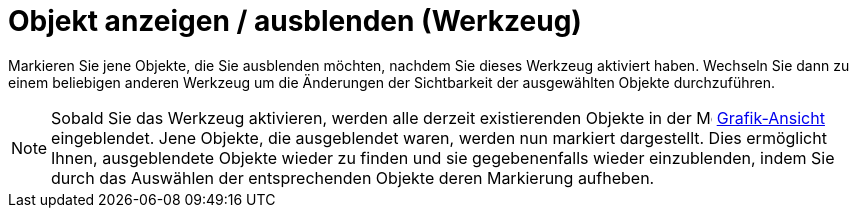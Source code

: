 = Objekt anzeigen / ausblenden (Werkzeug)
:page-en: tools/Show_Hide_Object
ifdef::env-github[:imagesdir: /de/modules/ROOT/assets/images]

Markieren Sie jene Objekte, die Sie ausblenden möchten, nachdem Sie dieses Werkzeug aktiviert haben. Wechseln Sie dann
zu einem beliebigen anderen Werkzeug um die Änderungen der Sichtbarkeit der ausgewählten Objekte durchzuführen.

[NOTE]
====

Sobald Sie das Werkzeug aktivieren, werden alle derzeit existierenden Objekte in der
image:16px-Menu_view_graphics.svg.png[Menu view graphics.svg,width=16,height=16]
xref:/Grafik_Ansicht.adoc[Grafik-Ansicht] eingeblendet. Jene Objekte, die ausgeblendet waren, werden nun markiert
dargestellt. Dies ermöglicht Ihnen, ausgeblendete Objekte wieder zu finden und sie gegebenenfalls wieder einzublenden,
indem Sie durch das Auswählen der entsprechenden Objekte deren Markierung aufheben.

====
